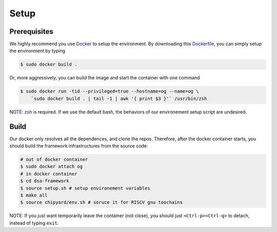 Setup
========================================================

Prerequisites
-------------

We highly recommend you use `Docker <https://docs.docker.com/desktop/install/linux-install/>`__ to setup
the environment. By downloading this `Dockerfile <https://github.com/PolyArch/dsa-framework/blob/micro-tutorial/Dockerfile>`__,
you can simply setup the environment by typing

.. code-block:: shell

     $ sudo docker build .


Or, more aggressively, you can build the image and start the container with one command

.. code-block:: shell

     $ sudo docker run -tid --privileged=true --hostname=og --name=og \
         `sudo docker build . | tail -1 | awk '{ print $3 }'` /usr/bin/zsh

NOTE: `zsh <https://www.zsh.org/>`__ is required. If we use the default bash,
the behaviors of our environement setup script are undesired.


Build
-----

Our docker only resolves all the dependences, and clone the repos. Therefore, after the docker
container starts, you should build the framework infrastructures from the source code:

.. code-block:: shell

      # out of docker container
      $ sudo docker attach og
      # in docker container
      $ cd dsa-framework
      $ source setup.sh # setup environement variables
      $ make all
      $ source chipyard/env.sh # soruce it for RISCV gnu toochains

NOTE: If you just want temporarily leave the container (not close),
you should just ``<Ctrl-p><Ctrl-q>`` to detach, instead of typing ``exit``.

